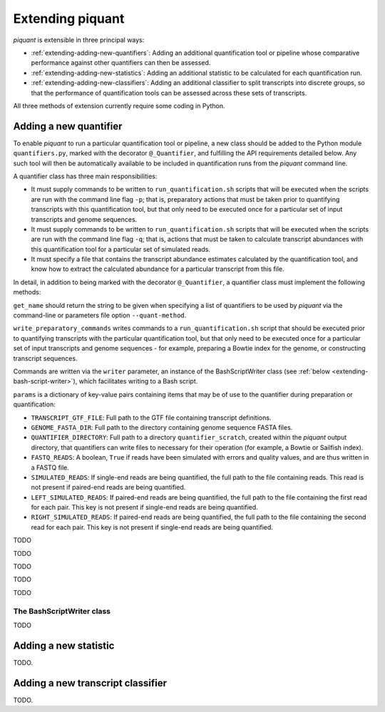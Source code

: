 Extending piquant
=================

*piquant* is extensible in three principal ways:

* :ref:`extending-adding-new-quantifiers`: Adding an additional quantification tool or pipeline whose comparative performance against other quantifiers can then be assessed.
* :ref:`extending-adding-new-statistics`: Adding an additional statistic to be calculated for each quantification run.
* :ref:`extending-adding-new-classifiers`: Adding an additional classifier to split transcripts into discrete groups, so that the performance of quantification tools can be assessed across these sets of transcripts.

All three methods of extension currently require some coding in Python.

.. _extending-adding-new-quantifiers:

Adding a new quantifier
-----------------------

To enable *piquant* to run a particular quantification tool or pipeline, a new class should be added to the Python module ``quantifiers.py``, marked with the decorator ``@_Quantifier``, and fulfilling the API requirements detailed below. Any such tool will then be automatically available to be included in quantification runs from the *piquant* command line.

A quantifier class has three main responsibilities:

* It must supply commands to be written to ``run_quantification.sh`` scripts that will be executed when the scripts are run with the command line flag ``-p``; that is, preparatory actions that must be taken prior to quantifying transcripts with this quantification tool, but that only need to be executed once for a particular set of input transcripts and genome sequences.
* It must supply commands to be written to ``run_quantification.sh`` scripts that will be executed when the scripts are run with the command line flag ``-q``; that is, actions that must be taken to calculate transcript abundances with this quantification tool for a particular set of simulated reads.
* It must specify a file that contains the transcript abundance estimates calculated by the quantification tool, and know how to extract the calculated abundance for a particular transcript from this file.

In detail, in addition to being marked with the decorator ``@_Quantifier``, a quantifier class must implement the following methods:

.. py:function:: get_name()

``get_name`` should return the string to be given when specifying a list of quantifiers to be used by *piquant* via the command-line or parameters file option ``--quant-method``.

.. py:function:: write_preparatory_commands(writer, params)

``write_preparatory_commands`` writes commands to a ``run_quantification.sh`` script that should be executed prior to quantifying transcripts with the particular quantification tool, but that only need to be executed once for a particular set of input transcripts and genome sequences - for example, preparing a Bowtie index for the genome, or constructing transcript sequences.

Commands are written via the ``writer`` parameter, an instance of the BashScriptWriter class (see :ref:`below <extending-bash-script-writer>`), which facilitates writing to a Bash script.

``params`` is a dictionary of key-value pairs containing items that may be of use to the quantifier during preparation or quantification:

* ``TRANSCRIPT_GTF_FILE``: Full path to the GTF file containing transcript definitions.
* ``GENOME_FASTA_DIR``: Full path to the directory containing genome sequence FASTA files.
* ``QUANTIFIER_DIRECTORY``: Full path to a directory ``quantifier_scratch``, created within the *piquant* output directory, that quantifiers can write files to necessary for their operation (for example, a Bowtie or Sailfish index).
* ``FASTQ_READS``: A boolean, ``True`` if reads have been simulated with errors and quality values, and are thus written in a FASTQ file.
* ``SIMULATED_READS``: If single-end reads are being quantified, the full path to the file containing reads. This read is not present if paired-end reads are being quantified.
* ``LEFT_SIMULATED_READS``: If paired-end reads are being quantified, the full path to the file containing the first read for each pair. This key is not present if single-end reads are being quantified.
* ``RIGHT_SIMULATED_READS``: If paired-end reads are being quantified, the full path to the file containing the second read for each pair. This key is not present if single-end reads are being quantified.

.. py:function:: write_quantification_commands(writer, params)

TODO

.. py:function:: write_post_quantification_cleanup(writer)

TODO

.. py:function:: get_results_file()

TODO

.. py:function:: read_transcript_abundances(quant_file)

TODO

.. py:function:: get_transcript_abundance(transcript_id)

TODO

.. _extending-bash-script-writer:

The BashScriptWriter class
^^^^^^^^^^^^^^^^^^^^^^^^^^

TODO

.. _extending-adding-new-statistics:

Adding a new statistic
----------------------

TODO.

.. _extending-adding-new-classifiers:

Adding a new transcript classifier
----------------------------------

TODO.
